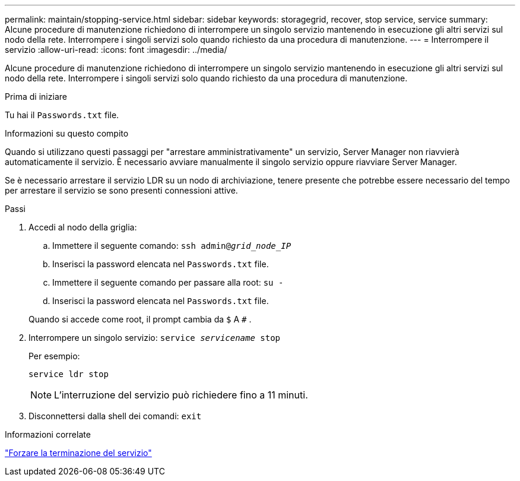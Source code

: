 ---
permalink: maintain/stopping-service.html 
sidebar: sidebar 
keywords: storagegrid, recover, stop service, service 
summary: Alcune procedure di manutenzione richiedono di interrompere un singolo servizio mantenendo in esecuzione gli altri servizi sul nodo della rete.  Interrompere i singoli servizi solo quando richiesto da una procedura di manutenzione. 
---
= Interrompere il servizio
:allow-uri-read: 
:icons: font
:imagesdir: ../media/


[role="lead"]
Alcune procedure di manutenzione richiedono di interrompere un singolo servizio mantenendo in esecuzione gli altri servizi sul nodo della rete.  Interrompere i singoli servizi solo quando richiesto da una procedura di manutenzione.

.Prima di iniziare
Tu hai il `Passwords.txt` file.

.Informazioni su questo compito
Quando si utilizzano questi passaggi per "arrestare amministrativamente" un servizio, Server Manager non riavvierà automaticamente il servizio.  È necessario avviare manualmente il singolo servizio oppure riavviare Server Manager.

Se è necessario arrestare il servizio LDR su un nodo di archiviazione, tenere presente che potrebbe essere necessario del tempo per arrestare il servizio se sono presenti connessioni attive.

.Passi
. Accedi al nodo della griglia:
+
.. Immettere il seguente comando: `ssh admin@_grid_node_IP_`
.. Inserisci la password elencata nel `Passwords.txt` file.
.. Immettere il seguente comando per passare alla root: `su -`
.. Inserisci la password elencata nel `Passwords.txt` file.


+
Quando si accede come root, il prompt cambia da `$` A `#` .

. Interrompere un singolo servizio: `service _servicename_ stop`
+
Per esempio:

+
[listing]
----
service ldr stop
----
+

NOTE: L'interruzione del servizio può richiedere fino a 11 minuti.

. Disconnettersi dalla shell dei comandi: `exit`


.Informazioni correlate
link:forcing-service-to-terminate.html["Forzare la terminazione del servizio"]
